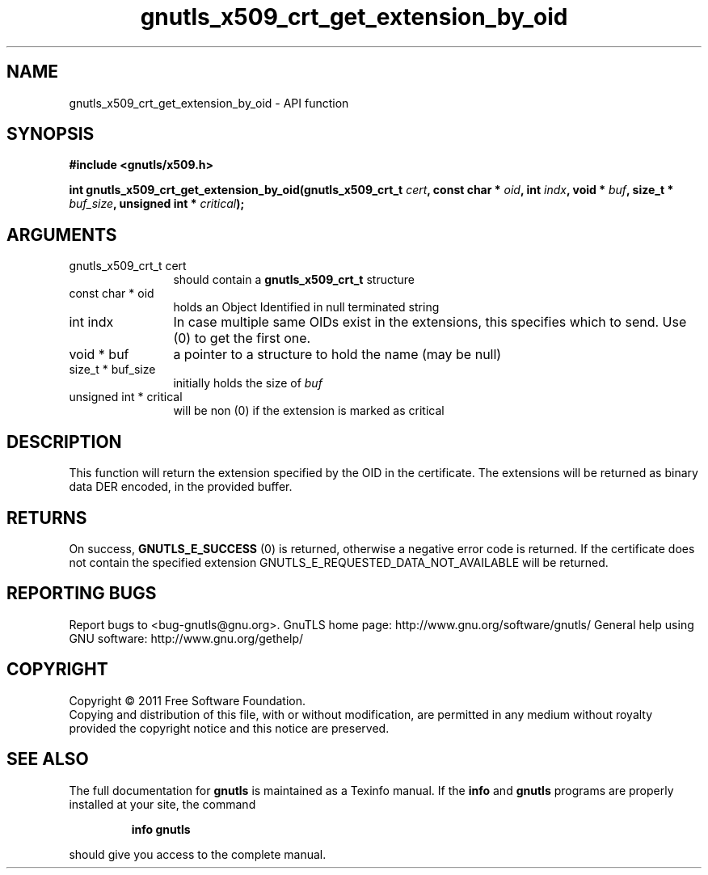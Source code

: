 .\" DO NOT MODIFY THIS FILE!  It was generated by gdoc.
.TH "gnutls_x509_crt_get_extension_by_oid" 3 "3.0.9" "gnutls" "gnutls"
.SH NAME
gnutls_x509_crt_get_extension_by_oid \- API function
.SH SYNOPSIS
.B #include <gnutls/x509.h>
.sp
.BI "int gnutls_x509_crt_get_extension_by_oid(gnutls_x509_crt_t " cert ", const char * " oid ", int " indx ", void * " buf ", size_t * " buf_size ", unsigned int * " critical ");"
.SH ARGUMENTS
.IP "gnutls_x509_crt_t cert" 12
should contain a \fBgnutls_x509_crt_t\fP structure
.IP "const char * oid" 12
holds an Object Identified in null terminated string
.IP "int indx" 12
In case multiple same OIDs exist in the extensions, this specifies which to send. Use (0) to get the first one.
.IP "void * buf" 12
a pointer to a structure to hold the name (may be null)
.IP "size_t * buf_size" 12
initially holds the size of  \fIbuf\fP
.IP "unsigned int * critical" 12
will be non (0) if the extension is marked as critical
.SH "DESCRIPTION"
This function will return the extension specified by the OID in the
certificate.  The extensions will be returned as binary data DER
encoded, in the provided buffer.
.SH "RETURNS"
On success, \fBGNUTLS_E_SUCCESS\fP (0) is returned,
otherwise a negative error code is returned. If the certificate does not
contain the specified extension
GNUTLS_E_REQUESTED_DATA_NOT_AVAILABLE will be returned.
.SH "REPORTING BUGS"
Report bugs to <bug-gnutls@gnu.org>.
GnuTLS home page: http://www.gnu.org/software/gnutls/
General help using GNU software: http://www.gnu.org/gethelp/
.SH COPYRIGHT
Copyright \(co 2011 Free Software Foundation.
.br
Copying and distribution of this file, with or without modification,
are permitted in any medium without royalty provided the copyright
notice and this notice are preserved.
.SH "SEE ALSO"
The full documentation for
.B gnutls
is maintained as a Texinfo manual.  If the
.B info
and
.B gnutls
programs are properly installed at your site, the command
.IP
.B info gnutls
.PP
should give you access to the complete manual.
